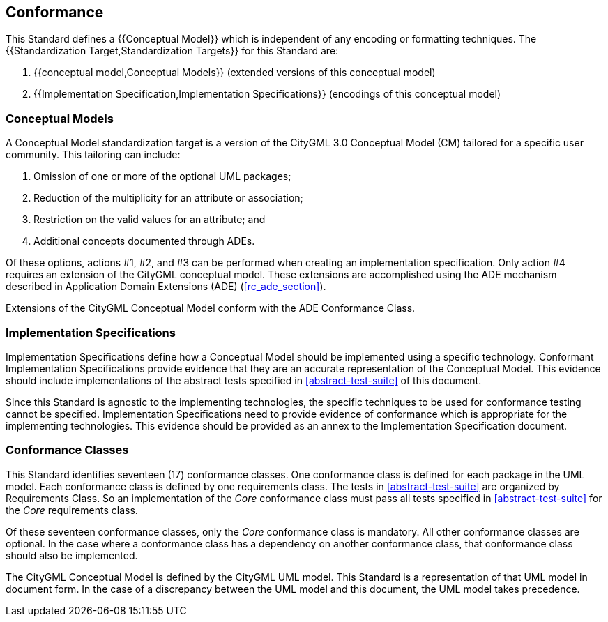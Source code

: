 
[[conformance-section]]
== Conformance

This Standard defines a {{Conceptual Model}} which is independent of any encoding or formatting techniques. The {{Standardization Target,Standardization Targets}} for this Standard are:

. {{conceptual model,Conceptual Models}} (extended versions of this conceptual model)
. {{Implementation Specification,Implementation Specifications}} (encodings of this conceptual model)

[[conceptual-model-conformance]]
=== Conceptual Models

A Conceptual Model standardization target is a version of the CityGML 3.0 Conceptual Model (CM) tailored for a specific user community. This tailoring can include:

. Omission of one or more of the optional UML packages;
. Reduction of the multiplicity for an attribute or association;
. Restriction on the valid values for an attribute; and
. Additional concepts documented through ADEs.

Of these options, actions #1, #2, and #3 can be performed when creating an implementation specification. Only action #4 requires an extension of the CityGML conceptual model. These extensions are accomplished using the ADE mechanism described in Application Domain Extensions (ADE) (<<rc_ade_section>>).

Extensions of the CityGML Conceptual Model conform with the ADE Conformance Class.

[[implementation-specification-conformance]]
=== Implementation Specifications

Implementation Specifications define how a Conceptual Model should be implemented using a specific technology. Conformant Implementation Specifications provide evidence that they are an accurate representation of the Conceptual Model. This evidence should include implementations of the abstract tests specified in <<abstract-test-suite>> of this document.

Since this Standard is agnostic to the implementing technologies, the specific techniques to be used for conformance testing cannot be specified. Implementation Specifications need to provide evidence of conformance which is appropriate for the implementing technologies. This evidence should be provided as an annex to the Implementation Specification document.

[[conformance-class-section]]
=== Conformance Classes

This Standard identifies seventeen (17) conformance classes. One conformance class is defined for each package in the UML model. Each conformance class is defined by one requirements class. The tests in <<abstract-test-suite>> are organized by Requirements Class. So an implementation of the _Core_ conformance class must pass all tests specified in <<abstract-test-suite>> for the _Core_ requirements class.

Of these seventeen conformance classes, only the _Core_ conformance class is mandatory. All other conformance classes are optional. In the case where a conformance class has a dependency on another conformance class, that conformance class should also be implemented.

The CityGML Conceptual Model is defined by the CityGML UML model. This Standard is a representation of that UML model in document form. In the case of a discrepancy between the UML model and this document, the UML model takes precedence.
